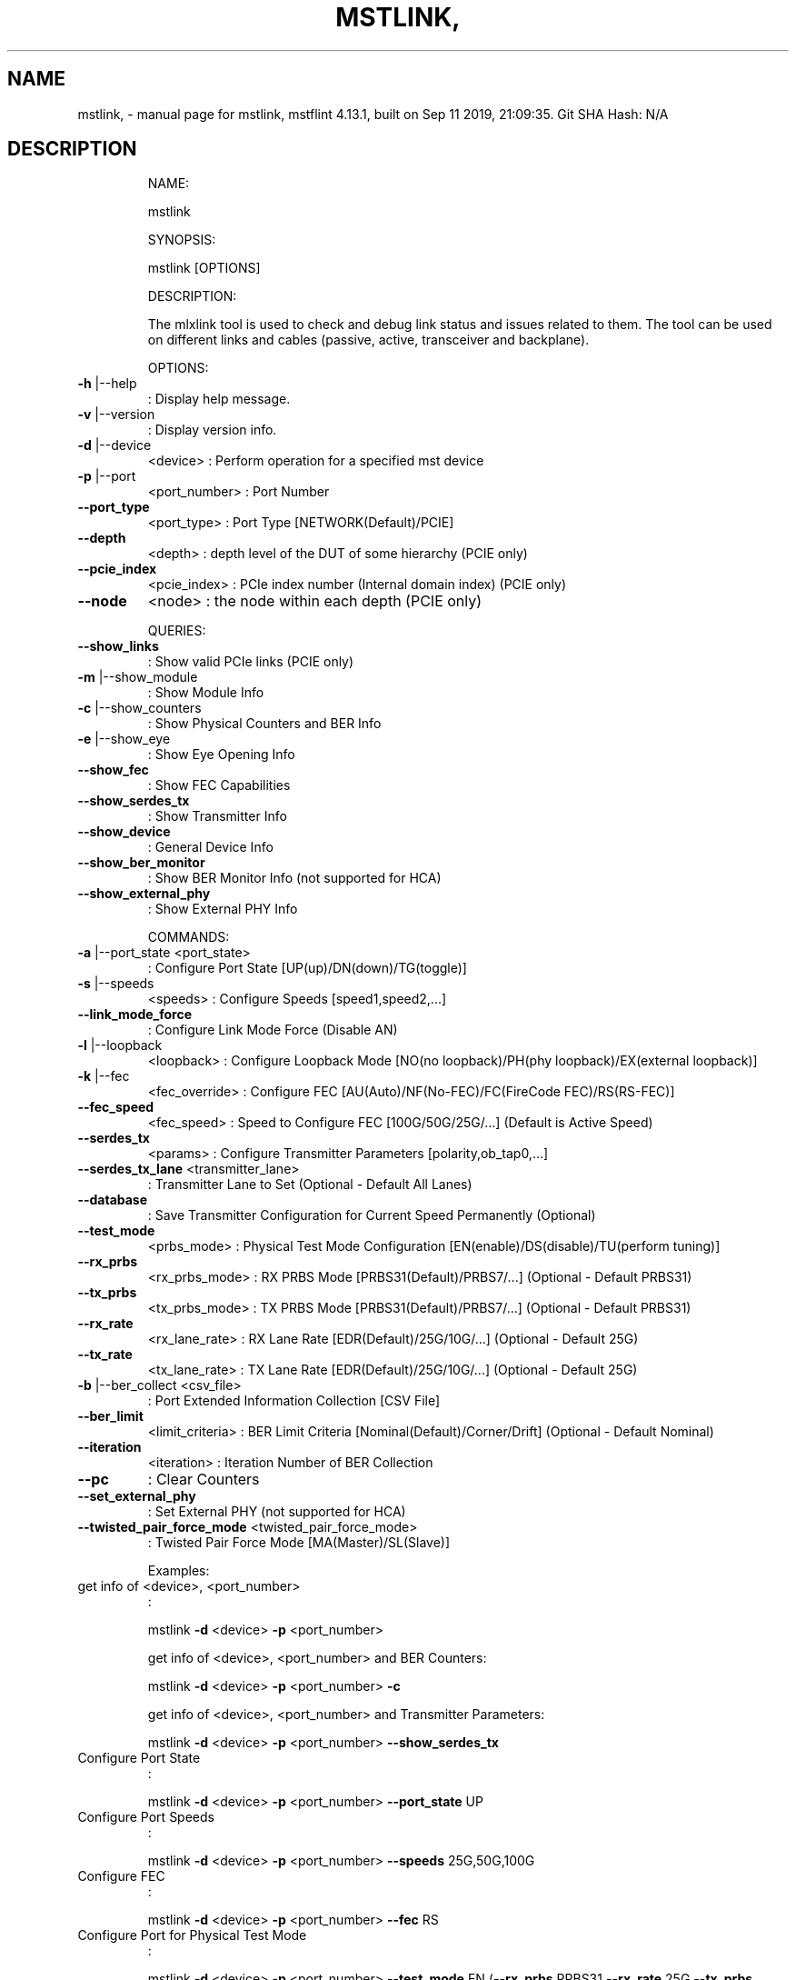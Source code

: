 .\" DO NOT MODIFY THIS FILE!  It was generated by help2man 1.41.1.
.TH MSTLINK, "1" "September 2019" "mstlink, mstflint 4.13.1, built on Sep 11 2019, 21:09:35. Git SHA Hash: N/A" "User Commands"
.SH NAME
mstlink, \- manual page for mstlink, mstflint 4.13.1, built on Sep 11 2019, 21:09:35. Git SHA Hash: N/A
.SH DESCRIPTION
.IP
NAME:
.IP
mstlink
.IP
SYNOPSIS:
.IP
mstlink [OPTIONS]
.IP
DESCRIPTION:
.IP
The mlxlink tool is used to check and debug link status and issues related to them.
The tool can be used on different links and cables (passive, active, transceiver and backplane).
.IP
OPTIONS:
.TP
\fB\-h\fR |\-\-help
: Display help message.
.TP
\fB\-v\fR |\-\-version
: Display version info.
.TP
\fB\-d\fR |\-\-device
<device>               : Perform operation for a specified mst device
.TP
\fB\-p\fR |\-\-port
<port_number>          : Port Number
.TP
\fB\-\-port_type\fR
<port_type>            : Port Type [NETWORK(Default)/PCIE]
.TP
\fB\-\-depth\fR
<depth>                : depth level of the DUT of some hierarchy (PCIE only)
.TP
\fB\-\-pcie_index\fR
<pcie_index>           : PCIe index number (Internal domain index) (PCIE only)
.TP
\fB\-\-node\fR
<node>                 : the node within each depth (PCIE only)
.IP
QUERIES:
.TP
\fB\-\-show_links\fR
: Show valid PCIe links (PCIE only)
.TP
\fB\-m\fR |\-\-show_module
: Show Module Info
.TP
\fB\-c\fR |\-\-show_counters
: Show Physical Counters and BER Info
.TP
\fB\-e\fR |\-\-show_eye
: Show Eye Opening Info
.TP
\fB\-\-show_fec\fR
: Show FEC Capabilities
.TP
\fB\-\-show_serdes_tx\fR
: Show Transmitter Info
.TP
\fB\-\-show_device\fR
: General Device Info
.TP
\fB\-\-show_ber_monitor\fR
: Show BER Monitor Info (not supported for HCA)
.TP
\fB\-\-show_external_phy\fR
: Show External PHY Info
.IP
COMMANDS:
.TP
\fB\-a\fR |\-\-port_state <port_state>
: Configure Port State [UP(up)/DN(down)/TG(toggle)]
.TP
\fB\-s\fR |\-\-speeds
<speeds>               : Configure Speeds [speed1,speed2,...]
.TP
\fB\-\-link_mode_force\fR
: Configure Link Mode Force (Disable AN)
.TP
\fB\-l\fR |\-\-loopback
<loopback>             : Configure Loopback Mode [NO(no loopback)/PH(phy loopback)/EX(external loopback)]
.TP
\fB\-k\fR |\-\-fec
<fec_override>                 : Configure FEC [AU(Auto)/NF(No\-FEC)/FC(FireCode FEC)/RS(RS\-FEC)]
.TP
\fB\-\-fec_speed\fR
<fec_speed>                : Speed to Configure FEC [100G/50G/25G/...] (Default is Active Speed)
.TP
\fB\-\-serdes_tx\fR
<params>               : Configure Transmitter Parameters [polarity,ob_tap0,...]
.TP
\fB\-\-serdes_tx_lane\fR <transmitter_lane>
: Transmitter Lane to Set (Optional \- Default All Lanes)
.TP
\fB\-\-database\fR
: Save Transmitter Configuration for Current Speed Permanently (Optional)
.TP
\fB\-\-test_mode\fR
<prbs_mode>            : Physical Test Mode Configuration [EN(enable)/DS(disable)/TU(perform tuning)]
.TP
\fB\-\-rx_prbs\fR
<rx_prbs_mode>             : RX PRBS Mode [PRBS31(Default)/PRBS7/...] (Optional \- Default PRBS31)
.TP
\fB\-\-tx_prbs\fR
<tx_prbs_mode>             : TX PRBS Mode [PRBS31(Default)/PRBS7/...] (Optional \- Default PRBS31)
.TP
\fB\-\-rx_rate\fR
<rx_lane_rate>             : RX Lane Rate [EDR(Default)/25G/10G/...]  (Optional \- Default 25G)
.TP
\fB\-\-tx_rate\fR
<tx_lane_rate>             : TX Lane Rate [EDR(Default)/25G/10G/...]  (Optional \- Default 25G)
.TP
\fB\-b\fR |\-\-ber_collect <csv_file>
: Port Extended Information Collection [CSV File]
.TP
\fB\-\-ber_limit\fR
<limit_criteria>           : BER Limit Criteria [Nominal(Default)/Corner/Drift] (Optional \- Default Nominal)
.TP
\fB\-\-iteration\fR
<iteration>                : Iteration Number of BER Collection
.TP
\fB\-\-pc\fR
: Clear Counters
.TP
\fB\-\-set_external_phy\fR
: Set External PHY (not supported for HCA)
.TP
\fB\-\-twisted_pair_force_mode\fR <twisted_pair_force_mode>
: Twisted Pair Force Mode [MA(Master)/SL(Slave)]
.IP
Examples:
.TP
get info of <device>, <port_number>
:
.IP
mstlink \fB\-d\fR <device> \fB\-p\fR <port_number>
.IP
get info of <device>, <port_number> and BER Counters:
.IP
mstlink \fB\-d\fR <device> \fB\-p\fR <port_number> \fB\-c\fR
.IP
get info of <device>, <port_number> and Transmitter Parameters:
.IP
mstlink \fB\-d\fR <device> \fB\-p\fR <port_number> \fB\-\-show_serdes_tx\fR
.TP
Configure Port State
:
.IP
mstlink \fB\-d\fR <device> \fB\-p\fR <port_number> \fB\-\-port_state\fR UP
.TP
Configure Port Speeds
:
.IP
mstlink \fB\-d\fR <device> \fB\-p\fR <port_number> \fB\-\-speeds\fR 25G,50G,100G
.TP
Configure FEC
:
.IP
mstlink \fB\-d\fR <device> \fB\-p\fR <port_number> \fB\-\-fec\fR RS
.TP
Configure Port for Physical Test Mode
:
.IP
mstlink \fB\-d\fR <device> \fB\-p\fR <port_number> \fB\-\-test_mode\fR EN (\fB\-\-rx_prbs\fR PRBS31 \fB\-\-rx_rate\fR 25G \fB\-\-tx_prbs\fR PRBS7 \fB\-\-tx_rate\fR 10G)
.TP
Perform PRBS Tuning
:
.IP
mstlink \fB\-d\fR <device> \fB\-p\fR <port_number> \fB\-\-test_mode\fR TU
.IP
Configure Transmitter Parameters (on lane, to database):
.IP
mstlink \fB\-d\fR <device> \fB\-p\fR <port_number> \fB\-\-serdes_tx\fR <polarity>,<ob_tap0>,<ob_tap1>,<ob_tap2>,<ob_bias>,<ob_preemp_mode> (\fB\-\-serdes_tx_lane\fR <lane number>) (\fB\-\-database\fR)
.SH "SEE ALSO"
The full documentation for
.B mstlink,
is maintained as a Texinfo manual.  If the
.B info
and
.B mstlink,
programs are properly installed at your site, the command
.IP
.B info mstlink,
.PP
should give you access to the complete manual.
